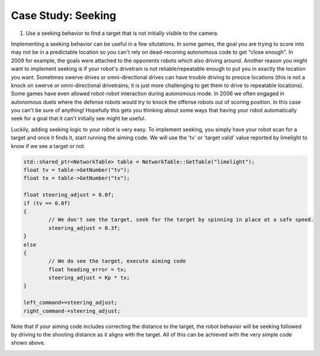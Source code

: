 Case Study: Seeking 
===============================

.. Summary
1. Use a seeking behavior to find a target that is not initially visible to the camera.



Implementing a seeking behavior can be useful in a few situtations.  In some games, the goal you are trying to score into may not be in a predictable location so you can't rely on dead-reconing autonomous code to get "close enough".  In 2009 for example, the goals were attached to the opponents robots which also driving around.  Another reason you might want to implement seeking is if your robot's drivetrain is not reliable/repeatable enough to put you in exactly the location you want.  Sometimes swerve drives or omni-directional drives can have trouble driving to presice locations (this is not a knock on swerve or omni-directional drivetrains; it is just more challenging to get them to drive to repeatable locations).  Some games have even allowed robot-robot interaction during autonomous mode.  In 2006 we often engaged in autonomous duels where the defense robots would try to knock the offense robots out of scoring position.  In this case you can't be sure of anything!  Hopefully this gets you thinking about some ways that having your robot automatically seek for a goal that it can't initially see might be useful.

Luckily, adding seeking logic to your robot is very easy.  To implement seeking, you simply have your robot scan for a target and once it finds it, start running the aiming code.  We will use the 'tv' or 'target valid' value reported by limelight to know if we see a target or not.  

.. code-block:: c++

	std::shared_ptr<NetworkTable> table = NetworkTable::GetTable("limelight");
	float tv = table->GetNumber("tv");
	float tx = table->GetNumber("tx");

	float steering_adjust = 0.0f;
	if (tv == 0.0f)
	{
		// We don't see the target, seek for the target by spinning in place at a safe speed.
		steering_adjust = 0.3f;		
	}
	else
	{
		// We do see the target, execute aiming code
		float heading_error = tx;
        	steering_adjust = Kp * tx;
	}
        	
	left_command+=steering_adjust;
	right_command-=steering_adjust;

Note that if your aiming code includes correcting the distance to the target, the robot behavior will be seeking followed by driving to the shooting distance as it aligns with the target.  All of this can be achieved with the very simple code shown above.

.. image:: img/CS_Seeking_Anim.gif

